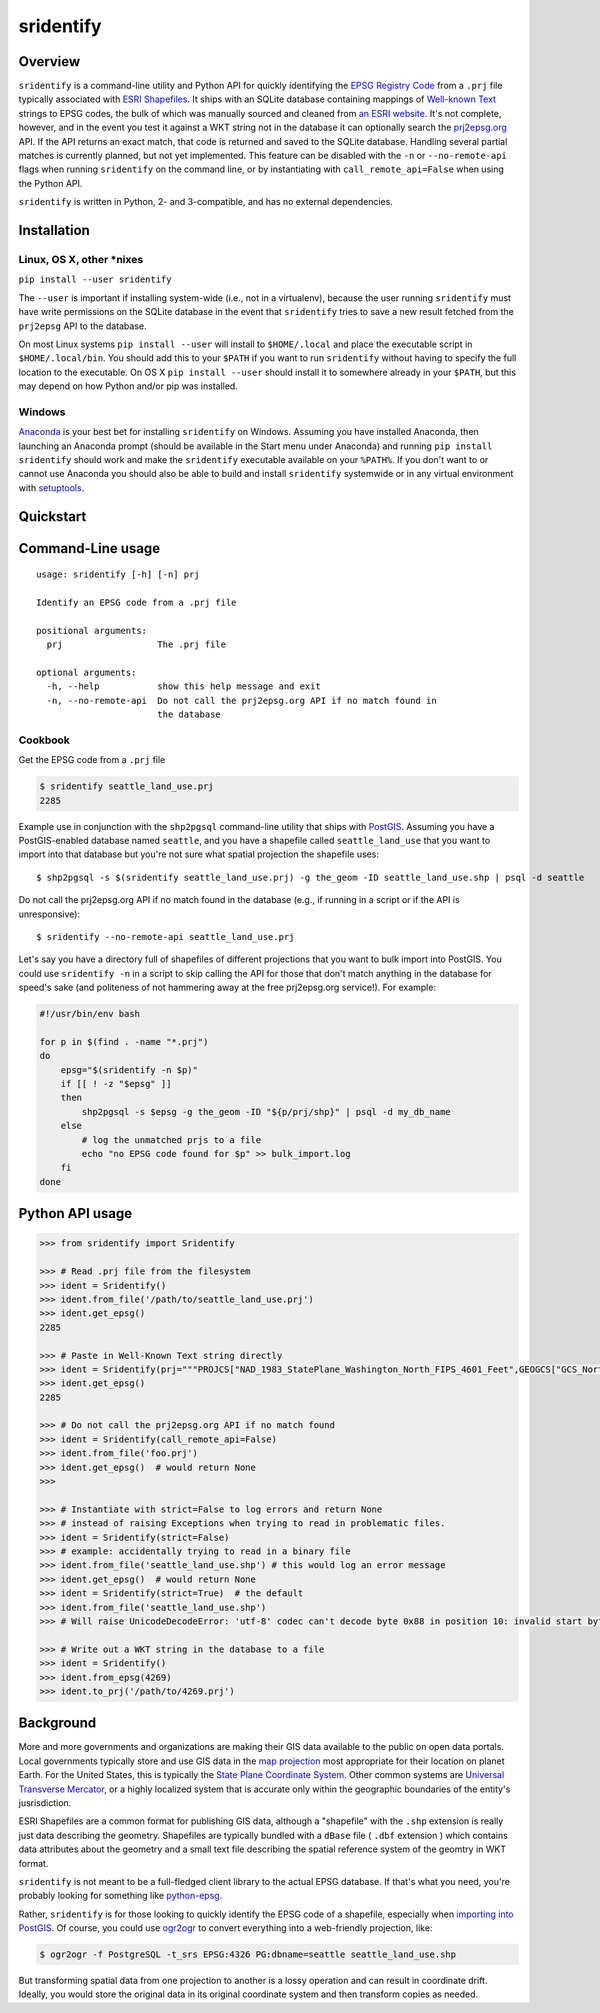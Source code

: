 sridentify
===========

Overview
--------

``sridentify`` is a command-line utility and Python API for quickly
identifying the `EPSG Registry Code <http://www.epsg-registry.org/>`__
from a ``.prj`` file typically associated with `ESRI
Shapefiles <https://en.wikipedia.org/wiki/Shapefile>`__. It ships with an
SQLite database containing mappings of `Well-known
Text <https://en.wikipedia.org/wiki/Well-known_text_representation_of_coordinate_reference_systems>`__ strings to EPSG
codes, the bulk of which was manually sourced and cleaned from `an ESRI
website <https://developers.arcgis.com/javascript/jshelp/pcs.html>`__.
It's not complete, however, and in the event you test it against a WKT
string not in the database it can optionally search the
`prj2epsg.org <http://prj2epsg.org>`__ API. If the API returns an exact
match, that code is returned and saved to the SQLite database. Handling
several partial matches is currently planned, but not yet implemented. This feature can be disabled with the ``-n`` or ``--no-remote-api`` flags when running ``sridentify`` on the command line, or by instantiating with ``call_remote_api=False`` when using the Python API.

``sridentify`` is written in Python, 2- and 3-compatible, and has no external dependencies.


Installation
------------

Linux, OS X, other *nixes
^^^^^^^^^^^^^^^^^^^^^^^^^

``pip install --user sridentify``

The ``--user`` is important if installing system-wide (i.e., not in a virtualenv), because the
user running ``sridentify`` must have write permissions on the SQLite database in the event that
``sridentify`` tries to save a new result fetched from the ``prj2epsg`` API to the database.

On most Linux systems ``pip install --user`` will install to ``$HOME/.local`` and place the executable script
in ``$HOME/.local/bin``. You should add this to your ``$PATH`` if you want to run ``sridentify``
without having to specify the full location to the executable. On OS X ``pip install --user`` should install it to somewhere already in your ``$PATH``, but this may depend on how Python and/or pip was installed.

Windows
^^^^^^^

`Anaconda <https://anaconda.com>`_ is your best bet for installing ``sridentify`` on Windows. Assuming you have installed Anaconda, then launching an Anaconda prompt (should be available in the Start menu under Anaconda) and running ``pip install sridentify`` should work and make the ``sridentify`` executable available on your ``%PATH%``. If you don't want to or cannot use Anaconda you should also be able to build and install ``sridentify`` systemwide or in any virtual environment with `setuptools <https://packaging.python.org/tutorials/installing-packages/>`_.

Quickstart
----------

Command-Line usage
------------------

::

    usage: sridentify [-h] [-n] prj

    Identify an EPSG code from a .prj file

    positional arguments:
      prj                  The .prj file

    optional arguments:
      -h, --help           show this help message and exit
      -n, --no-remote-api  Do not call the prj2epsg.org API if no match found in
                           the database

Cookbook
^^^^^^^^

Get the EPSG code from a ``.prj`` file

.. code:: bash

    $ sridentify seattle_land_use.prj
    2285

Example use in conjunction with the ``shp2pgsql`` command-line utility that ships with `PostGIS <http://postgis.net/>`__. Assuming you have a PostGIS-enabled database named ``seattle``, and you have a shapefile called ``seattle_land_use`` that you want to import into that database but you're not sure what spatial projection the shapefile uses::

    $ shp2pgsql -s $(sridentify seattle_land_use.prj) -g the_geom -ID seattle_land_use.shp | psql -d seattle

Do not call the prj2epsg.org API if no match found in the database (e.g., if running in a script or if the API is unresponsive)::

    $ sridentify --no-remote-api seattle_land_use.prj

Let's say you have a directory full of shapefiles of different projections that you want to bulk import into PostGIS. You could use ``sridentify -n`` in a script to skip calling the API for those that don't match anything in the database for speed's sake (and politeness of not hammering away at the free prj2epsg.org service!). For example:

.. code:: bash

    #!/usr/bin/env bash

    for p in $(find . -name "*.prj")
    do
        epsg="$(sridentify -n $p)"
        if [[ ! -z "$epsg" ]]
        then
            shp2pgsql -s $epsg -g the_geom -ID "${p/prj/shp}" | psql -d my_db_name
        else
            # log the unmatched prjs to a file
            echo "no EPSG code found for $p" >> bulk_import.log
        fi
    done

Python API usage
-------------------

.. code:: python

    >>> from sridentify import Sridentify

    >>> # Read .prj file from the filesystem
    >>> ident = Sridentify()
    >>> ident.from_file('/path/to/seattle_land_use.prj')
    >>> ident.get_epsg()
    2285

    >>> # Paste in Well-Known Text string directly
    >>> ident = Sridentify(prj="""PROJCS["NAD_1983_StatePlane_Washington_North_FIPS_4601_Feet",GEOGCS["GCS_North_American_1983",DATUM["D_North_American_1983",SPHEROID["GRS_1980",6378137.0,298.257222101]],PRIMEM["Greenwich",0.0],UNIT["Degree",0.0174532925199433]],PROJECTION["Lambert_Conformal_Conic"],PARAMETER["False_Easting",1640416.666666667],PARAMETER["False_Northing",0.0],PARAMETER["Central_Meridian",-120.8333333333333],PARAMETER["Standard_Parallel_1",47.5],PARAMETER["Standard_Parallel_2",48.73333333333333],PARAMETER["Latitude_Of_Origin",47.0],UNIT["Foot_US",0.3048006096012192]]""")
    >>> ident.get_epsg()
    2285
    
    >>> # Do not call the prj2epsg.org API if no match found
    >>> ident = Sridentify(call_remote_api=False)
    >>> ident.from_file('foo.prj')
    >>> ident.get_epsg()  # would return None
    >>>

    >>> # Instantiate with strict=False to log errors and return None
    >>> # instead of raising Exceptions when trying to read in problematic files.
    >>> ident = Sridentify(strict=False)
    >>> # example: accidentally trying to read in a binary file
    >>> ident.from_file('seattle_land_use.shp') # this would log an error message
    >>> ident.get_epsg()  # would return None
    >>> ident = Sridentify(strict=True)  # the default
    >>> ident.from_file('seattle_land_use.shp')
    >>> # Will raise UnicodeDecodeError: 'utf-8' codec can't decode byte 0x88 in position 10: invalid start byte

    >>> # Write out a WKT string in the database to a file
    >>> ident = Sridentify()
    >>> ident.from_epsg(4269)
    >>> ident.to_prj('/path/to/4269.prj')



Background
----------

More and more governments and organizations are making their GIS data available to the public on
open data portals. Local governments typically store and use GIS data in the `map projection <https://en.wikipedia.org/wiki/Map_projection>`__ most appropriate for their location on planet Earth. For the United States, this is typically the `State Plane Coordinate System <https://en.wikipedia.org/wiki/State_Plane_Coordinate_System>`__. Other common systems are `Universal Transverse Mercator <https://en.wikipedia.org/wiki/Universal_Transverse_Mercator_coordinate_system>`__, or a highly localized system that is accurate only within the geographic boundaries of the entity's jusrisdiction.

ESRI Shapefiles are a common format for publishing GIS data, although a "shapefile" with the ``.shp`` extension is really just data describing the geometry. Shapefiles are typically bundled with a ``dBase`` file ( ``.dbf`` extension ) which contains data attributes about the geometry and a small text file describing the spatial reference system of the geomtry in WKT format.

``sridentify`` is not meant to be a full-fledged client library to the actual
EPSG database. If that's what you need, you're probably looking for something like `python-epsg <https://github.com/geo-data/python-epsg>`__.

Rather, ``sridentify`` is for those looking to quickly identify the EPSG code
of a shapefile, especially when `importing into PostGIS <http://postgis.net/docs/manual-2.2/using_postgis_dbmanagement.html#shp2pgsql_usage>`__. Of course, you could use `ogr2ogr <http://www.gdal.org/ogr2ogr.html>`__
to convert everything into a web-friendly projection, like:

.. code:: bash

    $ ogr2ogr -f PostgreSQL -t_srs EPSG:4326 PG:dbname=seattle seattle_land_use.shp

But transforming spatial data from one projection to another is a lossy operation
and can result in coordinate drift. Ideally, you would store the original data
in its original coordinate system and then transform copies as needed.

